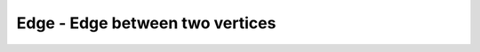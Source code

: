 Edge - Edge between two vertices
--------------------------------

.. js:class:: Edge()

    Edge between two vertices
    